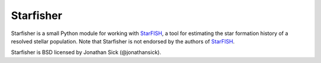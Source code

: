 Starfisher
==========

Starfisher is a small Python module for working with `StarFISH`_, a tool for estimating the star formation history of a resolved stellar population. Note that Starfisher is not endorsed by the authors of `StarFISH`_.

Starfisher is BSD licensed by Jonathan Sick (@jonathansick).

.. _StarFISH: http://www.noao.edu/staff/jharris/SFH

